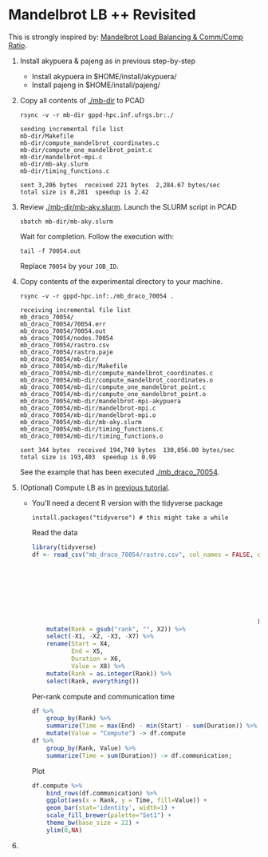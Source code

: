 #+startup: overview indent

* Mandelbrot LB ++ Revisited

This is strongly inspired by: [[./mandelbrot.org][Mandelbrot Load Balancing & Comm/Comp Ratio]].

1. Install akypuera & pajeng as in previous step-by-step
   - Install akypuera in $HOME/install/akypuera/
   - Install pajeng in  $HOME/install/pajeng/

2. Copy all contents of [[./mb-dir]] to PCAD
   #+begin_src shell :results output
   rsync -v -r mb-dir gppd-hpc.inf.ufrgs.br:./
   #+end_src

   #+RESULTS:
   #+begin_example
   sending incremental file list
   mb-dir/Makefile
   mb-dir/compute_mandelbrot_coordinates.c
   mb-dir/compute_one_mandelbrot_point.c
   mb-dir/mandelbrot-mpi.c
   mb-dir/mb-aky.slurm
   mb-dir/timing_functions.c

   sent 3,206 bytes  received 221 bytes  2,284.67 bytes/sec
   total size is 8,281  speedup is 2.42
   #+end_example

3. Review [[./mb-dir/mb-aky.slurm]]. Launch the SLURM script in PCAD
   #+begin_src shell :results output
   sbatch mb-dir/mb-aky.slurm
   #+end_src
   Wait for completion. Follow the execution with:
   #+begin_src shell :results output
   tail -f 70054.out
   #+end_src
   Replace ~70054~ by your ~JOB_ID~.

4. Copy contents of the experimental directory to your machine.
   #+begin_src shell :results output
   rsync -v -r gppd-hpc.inf:./mb_draco_70054 .
   #+end_src

   #+RESULTS:
   #+begin_example
   receiving incremental file list
   mb_draco_70054/
   mb_draco_70054/70054.err
   mb_draco_70054/70054.out
   mb_draco_70054/nodes.70054
   mb_draco_70054/rastro.csv
   mb_draco_70054/rastro.paje
   mb_draco_70054/mb-dir/
   mb_draco_70054/mb-dir/Makefile
   mb_draco_70054/mb-dir/compute_mandelbrot_coordinates.c
   mb_draco_70054/mb-dir/compute_mandelbrot_coordinates.o
   mb_draco_70054/mb-dir/compute_one_mandelbrot_point.c
   mb_draco_70054/mb-dir/compute_one_mandelbrot_point.o
   mb_draco_70054/mb-dir/mandelbrot-mpi-akypuera
   mb_draco_70054/mb-dir/mandelbrot-mpi.c
   mb_draco_70054/mb-dir/mandelbrot-mpi.o
   mb_draco_70054/mb-dir/mb-aky.slurm
   mb_draco_70054/mb-dir/timing_functions.c
   mb_draco_70054/mb-dir/timing_functions.o

   sent 344 bytes  received 194,740 bytes  130,056.00 bytes/sec
   total size is 193,403  speedup is 0.99
   #+end_example
   See the example that has been executed [[./mb_draco_70054]].

5. (Optional) Compute LB as in [[./mandelbrot.org][previous tutorial]].
   - You'll need a decent R version with the tidyverse package
     #+begin_src shell :results output
     install.packages("tidyverse") # this might take a while
     #+end_src

     Read the data

     #+begin_src R :results output :session :exports both
     library(tidyverse)
     df <- read_csv("mb_draco_70054/rastro.csv", col_names = FALSE, col_types=cols(
                                                                        X1 = col_character(),
                                                                        X2 = col_character(),
                                                                        X3 = col_character(),
                                                                        X4 = col_double(),
                                                                        X5 = col_double(),
                                                                        X6 = col_double(),
                                                                        X7 = col_double(),
                                                                        X8 = col_character()
                                                                    )) %>%
         mutate(Rank = gsub("rank", "", X2)) %>%
         select(-X1, -X2, -X3, -X7) %>%
         rename(Start = X4,
                End = X5,
                Duration = X6,
                Value = X8) %>%
         mutate(Rank = as.integer(Rank)) %>%
         select(Rank, everything())
     #+end_src

     #+RESULTS:

     Per-rank compute and communication time

     #+begin_src R :results output :session :exports both
     df %>%
         group_by(Rank) %>%
         summarize(Time = max(End) - min(Start) - sum(Duration)) %>%
         mutate(Value = "Compute") -> df.compute
     df %>%
         group_by(Rank, Value) %>%
         summarize(Time = sum(Duration)) -> df.communication;
     #+end_src

     #+RESULTS:

     Plot

     #+begin_src R :results output graphics :file img/mb-aky-comp-comm-per-rank.png :exports both :width 800 :height 400 :session
     df.compute %>%
         bind_rows(df.communication) %>%
         ggplot(aes(x = Rank, y = Time, fill=Value)) +
         geom_bar(stat='identity', width=1) +
         scale_fill_brewer(palette="Set1") +
         theme_bw(base_size = 22) +
         ylim(0,NA)
     #+end_src

     #+RESULTS:
     [[file:img/mb-aky-comp-comm-per-rank.png]]
6. 
